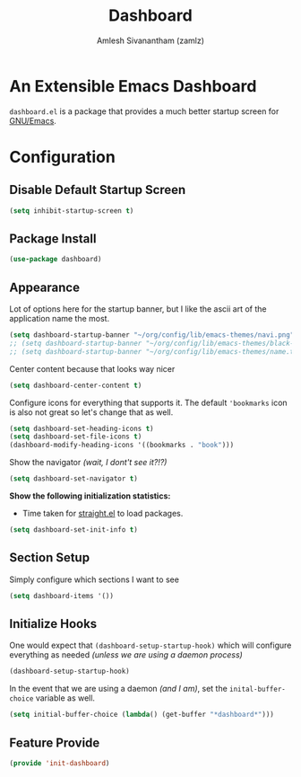 :PROPERTIES:
:ID:       3f93f940-f38d-48d1-ba36-8a9dfa0d44d1
:ROAM_REFS: https://github.com/emacs-dashboard/emacs-dashboard
:END:
#+TITLE: Dashboard
#+AUTHOR: Amlesh Sivanantham (zamlz)
#+CREATED: [2021-05-13 Thu 19:13]
#+LAST_MODIFIED: [2021-10-07 Thu 08:11:04]
#+STARTUP: content
#+filetags: CONFIG SOFTWARE

* An Extensible Emacs Dashboard

=dashboard.el= is a package that provides a much better startup screen for [[id:cf447557-1f87-4a07-916a-160cfd2310cf][GNU/Emacs]].

* Configuration
:PROPERTIES:
:header-args:emacs-lisp: :tangle ~/.config/emacs/lisp/init-dashboard.el :comments both :mkdirp yes
:END:
** Disable Default Startup Screen

#+begin_src emacs-lisp
(setq inhibit-startup-screen t)
#+end_src

** Package Install

#+begin_src emacs-lisp
(use-package dashboard)
#+end_src

** Appearance

Lot of options here for the startup banner, but I like the ascii art of the application name the most.

#+begin_src emacs-lisp
(setq dashboard-startup-banner "~/org/config/lib/emacs-themes/navi.png")
;; (setq dashboard-startup-banner "~/org/config/lib/emacs-themes/black-hole.png")
;; (setq dashboard-startup-banner "~/org/config/lib/emacs-themes/name.txt")
#+end_src

Center content because that looks way nicer

#+begin_src emacs-lisp
(setq dashboard-center-content t)
#+end_src

Configure icons for everything that supports it. The default ='bookmarks= icon is also not great so let's change that as well.

#+begin_src emacs-lisp
(setq dashboard-set-heading-icons t)
(setq dashboard-set-file-icons t)
(dashboard-modify-heading-icons '((bookmarks . "book")))
#+end_src

Show the navigator /(wait, I dont't see it?!?)/

#+begin_src emacs-lisp
(setq dashboard-set-navigator t)
#+end_src

*Show the following initialization statistics:*
- Time taken for [[id:750e3e6c-e469-4be6-b65d-6ed0b58dabb9][straight.el]] to load packages.

#+begin_src emacs-lisp
(setq dashboard-set-init-info t)
#+end_src

** Section Setup

Simply configure which sections I want to see

#+begin_src emacs-lisp
(setq dashboard-items '())
#+end_src

** Initialize Hooks

One would expect that =(dashboard-setup-startup-hook)= which will configure everything as needed /(unless we are using a daemon process)/

#+begin_src emacs-lisp
(dashboard-setup-startup-hook)
#+end_src

In the event that we are using a daemon /(and I am)/, set the =inital-buffer-choice= variable as well.

#+begin_src emacs-lisp
(setq initial-buffer-choice (lambda() (get-buffer "*dashboard*")))
#+end_src

** Feature Provide

#+begin_src emacs-lisp
(provide 'init-dashboard)
#+end_src
